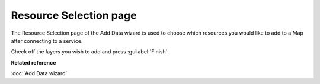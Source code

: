 Resource Selection page
#######################

The Resource Selection page of the Add Data wizard is used to choose which resources you would like
to add to a Map after connecting to a service.

.. image:: /images/resource_selection_page/ResourceSelectionPage.png

Check off the layers you wish to add and press :guilabel:`Finish`.

**Related reference**

:doc:`Add Data wizard`


